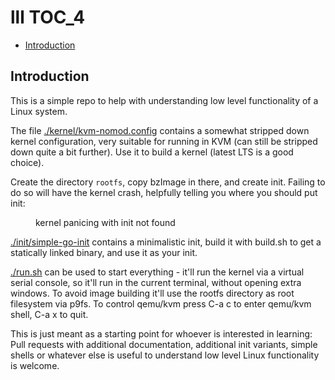 * lll                                                                 :TOC_4:
  - [[#introduction][Introduction]]

** Introduction

This is a simple repo to help with understanding low level functionality of a Linux system.

The file [[./kernel/kvm-nomod.config]] contains a somewhat stripped down kernel configuration, very suitable for running in KVM (can still be stripped down quite a bit further). Use it to build a kernel (latest LTS is a good choice).

Create the directory =rootfs=, copy bzImage in there, and create init. Failing to do so will have the kernel crash, helpfully telling you where you should put init:

#+CAPTION: kernel panicing with init not found
[[./pic/no-init.png]]

[[./init/simple-go-init]] contains a minimalistic init, build it with build.sh to get a statically linked binary, and use it as your init.

[[./run.sh]] can be used to start everything - it'll run the kernel via a virtual serial console, so it'll run in the current terminal, without opening extra windows. To avoid image building it'll use the rootfs directory as root filesystem via p9fs. To control qemu/kvm press C-a c to enter qemu/kvm shell, C-a x to quit.

This is just meant as a starting point for whoever is interested in learning: Pull requests with additional documentation, additional init variants, simple shells or whatever else is useful to understand low level Linux functionality is welcome.
